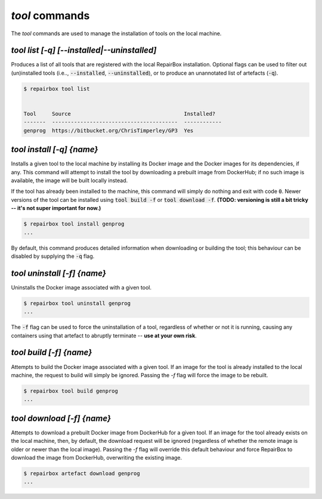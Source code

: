 `tool` commands
...................

The `tool` commands are used to manage the installation of tools
on the local machine.


`tool list [-q] [--installed|--uninstalled]`
--------------------------------------------

Produces a list of all tools that are registered with the local RepairBox
installation. Optional flags can be used to filter out (un)installed tools
(i.e.., :code:`--installed`, :code:`--uninstalled`), or to produce an
unannotated list of artefacts (:code:`-q`).

.. code-block:: bash

  $ repairbox tool list


  Tool     Source                                    Installed?
  -------  ----------------------------------------  ------------
  genprog  https://bitbucket.org/ChrisTimperley/GP3  Yes


`tool install [-q] {name}`
--------------------------

Installs a given tool to the local machine by installing its Docker image
and the Docker images for its dependencies, if any. This command will
attempt to install the tool by downloading a prebuilt image from DockerHub;
if no such image is available, the image will be built locally instead.

If the tool has already been installed to the machine, this command will
simply do nothing and exit with code :code:`0`. Newer versions of the tool
can be installed using :code:`tool build -f` or :code:`tool download -f`.
**(TODO: versioning is still a bit tricky -- it's not super important for now.)**

.. code-block:: bash

  $ repairbox tool install genprog
  ...

By default, this command produces detailed information when downloading or
building the tool; this behaviour can be disabled by supplying the :code:`-q`
flag.


`tool uninstall [-f] {name}`
----------------------------

Uninstalls the Docker image associated with a given tool.

.. code-block:: bash

  $ repairbox tool uninstall genprog
  ...

The :code:`-f` flag can be used to force the uninstallation of a tool,
regardless of whether or not it is running, causing any containers using
that artefact to abruptly terminate -- **use at your own risk**.


`tool build [-f] {name}`
------------------------

Attempts to build the Docker image associated with a given tool. If an image
for the tool is already installed to the local machine, the request to build
will simply be ignored. Passing the `-f` flag will force the image to be
rebuilt.

.. code-block:: bash

  $ repairbox tool build genprog
  ...


`tool download [-f] {name}`
---------------------------

Attempts to download a prebuilt Docker image from DockerHub for a given tool.
If an image for the tool already exists on the local machine, then,
by default, the download request will be ignored (regardless of whether the
remote image is older or newer than the local image). Passing the `-f` flag will
override this default behaviour and force RepairBox to download the image
from DockerHub, overwriting the existing image.

.. code-block:: bash

  $ repairbox artefact download genprog
  ...
